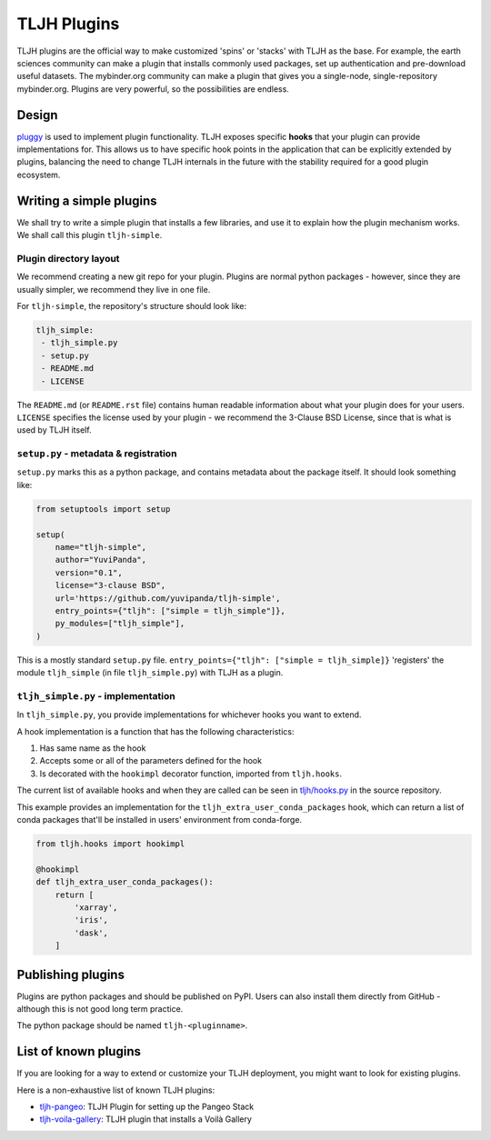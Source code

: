 .. _contributing/plugins:

============
TLJH Plugins
============

TLJH plugins are the official way to make customized 'spins' or 'stacks'
with TLJH as the base. For example, the earth sciences community can make
a plugin that installs commonly used packages, set up authentication
and pre-download useful datasets. The mybinder.org community can
make a plugin that gives you a single-node, single-repository mybinder.org.
Plugins are very powerful, so the possibilities are endless.

Design
======

`pluggy <https://github.com/pytest-dev/pluggy>`_ is used to implement
plugin functionality. TLJH exposes specific **hooks** that your plugin
can provide implementations for. This allows us to have specific hook
points in the application that can be explicitly extended by plugins,
balancing the need to change TLJH internals in the future with the
stability required for a good plugin ecosystem.

Writing a simple plugins
========================

We shall try to write a simple plugin that installs a few libraries,
and use it to explain how the plugin mechanism works. We shall call
this plugin ``tljh-simple``.

Plugin directory layout
-----------------------

We recommend creating a new git repo for your plugin. Plugins are
normal python packages - however, since they are usually simpler,
we recommend they live in one file.

For ``tljh-simple``, the repository's structure should look like:

.. code-block:: none

   tljh_simple:
    - tljh_simple.py
    - setup.py
    - README.md
    - LICENSE

The ``README.md`` (or ``README.rst`` file) contains human readable
information about what your plugin does for your users. ``LICENSE``
specifies the license used by your plugin - we recommend the
3-Clause BSD License, since that is what is used by TLJH itself.

``setup.py`` - metadata & registration
--------------------------------------

``setup.py`` marks this as a python package, and contains metadata
about the package itself. It should look something like:

.. code-block:: python

    from setuptools import setup

    setup(
        name="tljh-simple",
        author="YuviPanda",
        version="0.1",
        license="3-clause BSD",
        url='https://github.com/yuvipanda/tljh-simple',
        entry_points={"tljh": ["simple = tljh_simple"]},
        py_modules=["tljh_simple"],
    )


This is a mostly standard ``setup.py`` file. ``entry_points={"tljh": ["simple = tljh_simple]}``
'registers' the module ``tljh_simple`` (in file ``tljh_simple.py``) with TLJH as a plugin.

``tljh_simple.py`` - implementation
-----------------------------------

In ``tljh_simple.py``, you provide implementations for whichever hooks
you want to extend.

A hook implementation is a function that has the following characteristics:

#. Has same name as the hook
#. Accepts some or all of the parameters defined for the hook
#. Is decorated with the ``hookimpl`` decorator function, imported from
   ``tljh.hooks``.

The current list of available hooks and when they are called can be
seen in `tljh/hooks.py <https://github.com/jupyterhub/the-littlest-jupyterhub/blob/master/tljh/hooks.py>`_
in the source repository.


This example provides an implementation for the ``tljh_extra_user_conda_packages``
hook, which can return a list of conda packages that'll be installed in users'
environment from conda-forge.

.. code-block:: python

    from tljh.hooks import hookimpl

    @hookimpl
    def tljh_extra_user_conda_packages():
        return [
            'xarray',
            'iris',
            'dask',
        ]


Publishing plugins
==================

Plugins are python packages and should be published on PyPI. Users
can also install them directly from GitHub - although this is
not good long term practice.

The python package should be named ``tljh-<pluginname>``.


List of known plugins
=====================

If you are looking for a way to extend or customize your TLJH deployment, you might want to look for existing plugins.

Here is a non-exhaustive list of known TLJH plugins:

- `tljh-pangeo <https://github.com/yuvipanda/tljh-pangeo>`_: TLJH Plugin for setting up the Pangeo Stack
- `tljh-voila-gallery <https://github.com/voila-dashboards/tljh-voila-gallery>`_: TLJH plugin that installs a Voilà Gallery
